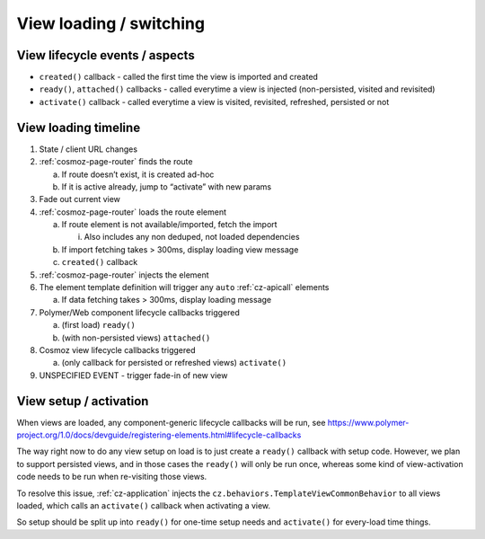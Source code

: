 View loading / switching
========================

View lifecycle events / aspects
-------------------------------

-  ``created()`` callback - called the first time the view is imported and
   created
-  ``ready()``, ``attached()`` callbacks - called everytime a view is injected
   (non-persisted, visited and revisited)
-  ``activate()`` callback - called everytime a view is visited, revisited,
   refreshed, persisted or not

View loading timeline
---------------------

1. State / client URL changes
2. :ref:`cosmoz-page-router` finds the route

   a. If route doesn’t exist, it is created ad-hoc

   b. If it is active already, jump to “activate” with new params

3. Fade out current view
4. :ref:`cosmoz-page-router` loads the route element

   a. If route element is not available/imported, fetch the import

      i. Also includes any non deduped, not loaded dependencies

   b. If import fetching takes > 300ms, display loading view message

   c. ``created()`` callback

5. :ref:`cosmoz-page-router` injects the element
6. The element template definition will trigger any ``auto`` :ref:`cz-apicall` elements

   a. If data fetching takes > 300ms, display loading message

7. Polymer/Web component lifecycle callbacks triggered

   a. (first load) ``ready()``

   b. (with non-persisted views) ``attached()``

8. Cosmoz view lifecycle callbacks triggered

   a. (only callback for persisted or refreshed views) ``activate()``

9. UNSPECIFIED EVENT - trigger fade-in of new view

View setup / activation
-----------------------

When views are loaded, any component-generic lifecycle callbacks will be
run, see https://www.polymer-project.org/1.0/docs/devguide/registering-elements.html#lifecycle-callbacks

The way right now to do any view setup on load is to just create a
``ready()`` callback with setup code. However, we plan to support persisted
views, and in those cases the ``ready()`` will only be run once, whereas
some kind of view-activation code needs to be run when re-visiting those
views.

To resolve this issue, :ref:`cz-application` injects the
``cz.behaviors.TemplateViewCommonBehavior`` to all views loaded, which calls
an ``activate()`` callback when activating a view.

So setup should be split up into ``ready()`` for one-time setup needs and
``activate()`` for every-load time things.
